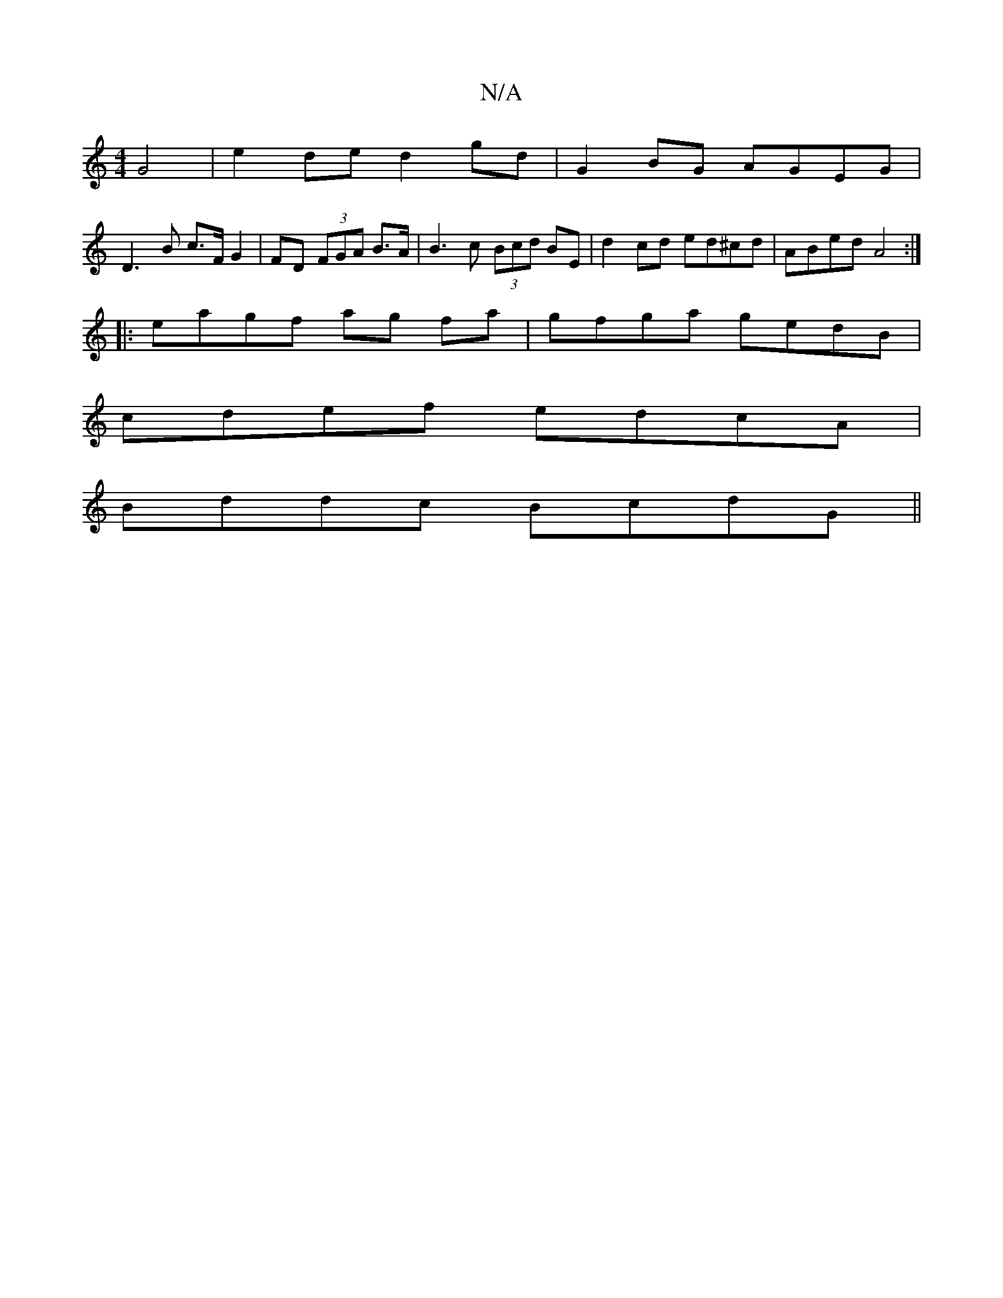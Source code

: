 X:1
T:N/A
M:4/4
R:N/A
K:Cmajor
 G4 | e2 de d2 gd | G2 BG AGEG |
D3B c>F G2 | FD (3FGA B>A | B3c (3Bcd BE | d2cd ed^cd | ABed A4 :|
|:eagf ag fa | gfga gedB |
cdef edcA |
Bddc BcdG ||

dB Af ge |
de fd dd |]

b2 ed dBGG |
EFGA BGBg 